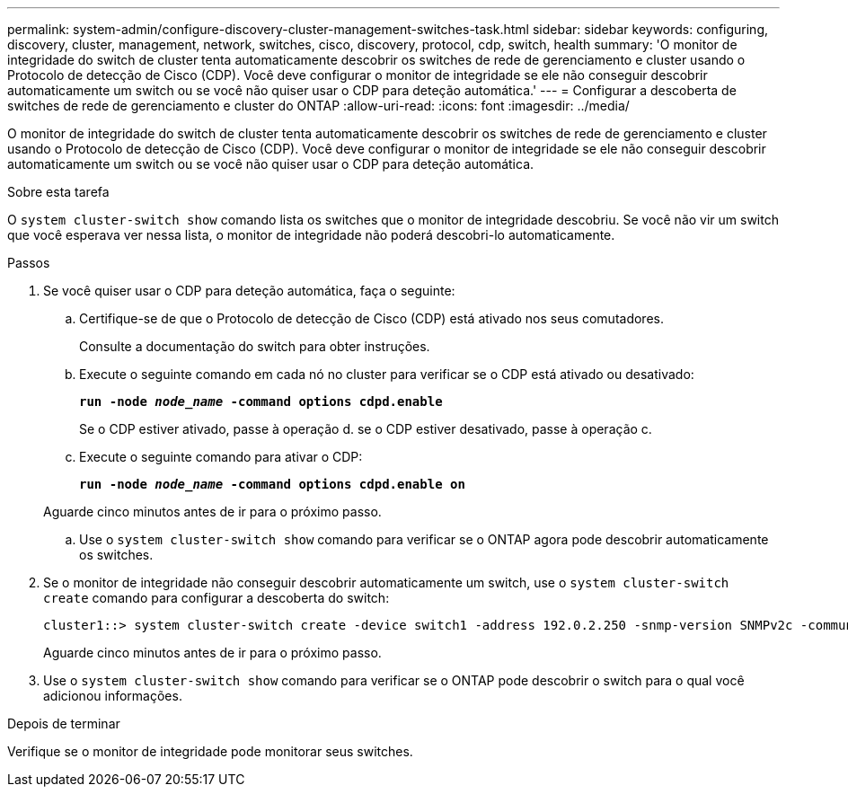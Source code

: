 ---
permalink: system-admin/configure-discovery-cluster-management-switches-task.html 
sidebar: sidebar 
keywords: configuring, discovery, cluster, management, network, switches, cisco, discovery, protocol, cdp, switch, health 
summary: 'O monitor de integridade do switch de cluster tenta automaticamente descobrir os switches de rede de gerenciamento e cluster usando o Protocolo de detecção de Cisco (CDP). Você deve configurar o monitor de integridade se ele não conseguir descobrir automaticamente um switch ou se você não quiser usar o CDP para deteção automática.' 
---
= Configurar a descoberta de switches de rede de gerenciamento e cluster do ONTAP
:allow-uri-read: 
:icons: font
:imagesdir: ../media/


[role="lead"]
O monitor de integridade do switch de cluster tenta automaticamente descobrir os switches de rede de gerenciamento e cluster usando o Protocolo de detecção de Cisco (CDP). Você deve configurar o monitor de integridade se ele não conseguir descobrir automaticamente um switch ou se você não quiser usar o CDP para deteção automática.

.Sobre esta tarefa
O `system cluster-switch show` comando lista os switches que o monitor de integridade descobriu. Se você não vir um switch que você esperava ver nessa lista, o monitor de integridade não poderá descobri-lo automaticamente.

.Passos
. Se você quiser usar o CDP para deteção automática, faça o seguinte:
+
.. Certifique-se de que o Protocolo de detecção de Cisco (CDP) está ativado nos seus comutadores.
+
Consulte a documentação do switch para obter instruções.

.. Execute o seguinte comando em cada nó no cluster para verificar se o CDP está ativado ou desativado:
+
`*run -node _node_name_ -command options cdpd.enable*`

+
Se o CDP estiver ativado, passe à operação d. se o CDP estiver desativado, passe à operação c.

.. Execute o seguinte comando para ativar o CDP:
+
`*run -node _node_name_ -command options cdpd.enable on*`

+
Aguarde cinco minutos antes de ir para o próximo passo.

.. Use o `system cluster-switch show` comando para verificar se o ONTAP agora pode descobrir automaticamente os switches.


. Se o monitor de integridade não conseguir descobrir automaticamente um switch, use o `system cluster-switch create` comando para configurar a descoberta do switch:
+
[listing]
----
cluster1::> system cluster-switch create -device switch1 -address 192.0.2.250 -snmp-version SNMPv2c -community cshm1! -model NX5020 -type cluster-network
----
+
Aguarde cinco minutos antes de ir para o próximo passo.

. Use o `system cluster-switch show` comando para verificar se o ONTAP pode descobrir o switch para o qual você adicionou informações.


.Depois de terminar
Verifique se o monitor de integridade pode monitorar seus switches.
